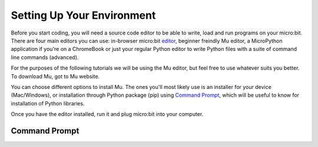 ****************************
Setting Up Your Environment
****************************

Before you start coding, you will need a source code editor to be able to write, load and run programs on your micro:bit.
There are four main editors you can use: in-browser micro:bit editor_, beginner freindly Mu editor, a MicroPython application if you're
on a ChromeBook or just your regular Python editor to write Python files with a suite of command line commands (advanced).  

For the purposes of the following tutorials we will be using the Mu editor, but feel free to use whatever suits you better.
To download Mu, got to Mu website.

.. _editor: https://python.microbit.org
.. _website: https://codewith.mu/en/

You can choose different options to install Mu. The ones you'll most likely use is an installer for your device (Mac/Windows), or installation through
Python package (pip) using `Command Prompt`_, which will be useful to know for installation of Python libraries. 

.. figure: assets/installation_options.png

Once you have the editor installed, run it and plug micro:bit into your computer.

Command Prompt
---------------